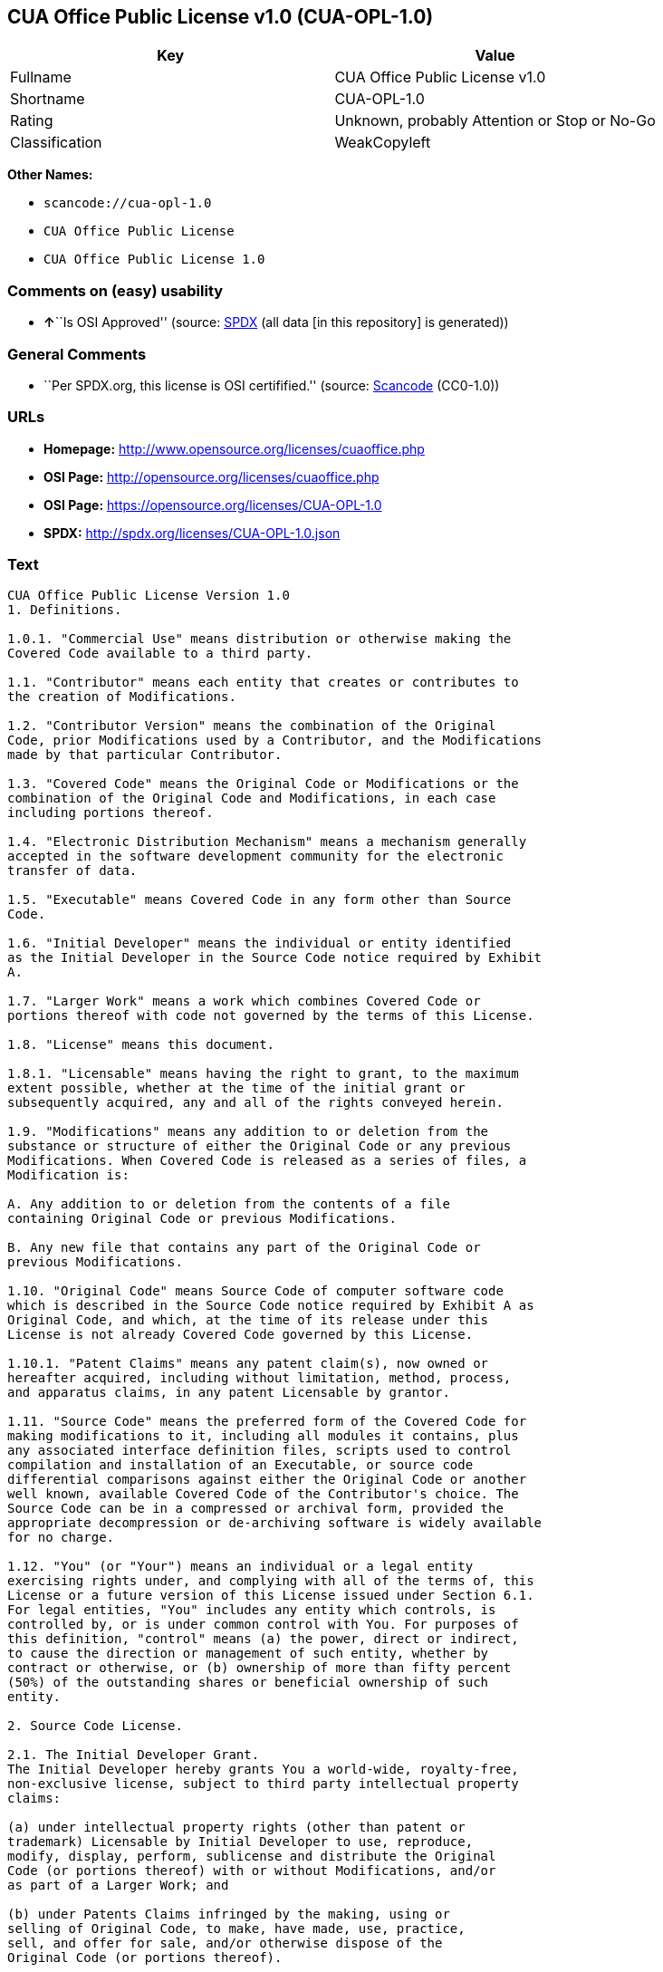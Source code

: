 == CUA Office Public License v1.0 (CUA-OPL-1.0)

[cols=",",options="header",]
|===
|Key |Value
|Fullname |CUA Office Public License v1.0
|Shortname |CUA-OPL-1.0
|Rating |Unknown, probably Attention or Stop or No-Go
|Classification |WeakCopyleft
|===

*Other Names:*

* `+scancode://cua-opl-1.0+`
* `+CUA Office Public License+`
* `+CUA Office Public License 1.0+`

=== Comments on (easy) usability

* **↑**``Is OSI Approved'' (source:
https://spdx.org/licenses/CUA-OPL-1.0.html[SPDX] (all data [in this
repository] is generated))

=== General Comments

* ``Per SPDX.org, this license is OSI certifified.'' (source:
https://github.com/nexB/scancode-toolkit/blob/develop/src/licensedcode/data/licenses/cua-opl-1.0.yml[Scancode]
(CC0-1.0))

=== URLs

* *Homepage:* http://www.opensource.org/licenses/cuaoffice.php
* *OSI Page:* http://opensource.org/licenses/cuaoffice.php
* *OSI Page:* https://opensource.org/licenses/CUA-OPL-1.0
* *SPDX:* http://spdx.org/licenses/CUA-OPL-1.0.json

=== Text

....
CUA Office Public License Version 1.0
1. Definitions.

1.0.1. "Commercial Use" means distribution or otherwise making the
Covered Code available to a third party.

1.1. "Contributor" means each entity that creates or contributes to
the creation of Modifications.

1.2. "Contributor Version" means the combination of the Original
Code, prior Modifications used by a Contributor, and the Modifications
made by that particular Contributor.

1.3. "Covered Code" means the Original Code or Modifications or the
combination of the Original Code and Modifications, in each case
including portions thereof.

1.4. "Electronic Distribution Mechanism" means a mechanism generally
accepted in the software development community for the electronic
transfer of data.

1.5. "Executable" means Covered Code in any form other than Source
Code.

1.6. "Initial Developer" means the individual or entity identified
as the Initial Developer in the Source Code notice required by Exhibit
A.

1.7. "Larger Work" means a work which combines Covered Code or
portions thereof with code not governed by the terms of this License.

1.8. "License" means this document.

1.8.1. "Licensable" means having the right to grant, to the maximum
extent possible, whether at the time of the initial grant or
subsequently acquired, any and all of the rights conveyed herein.

1.9. "Modifications" means any addition to or deletion from the
substance or structure of either the Original Code or any previous
Modifications. When Covered Code is released as a series of files, a
Modification is:

A. Any addition to or deletion from the contents of a file
containing Original Code or previous Modifications.

B. Any new file that contains any part of the Original Code or
previous Modifications.

1.10. "Original Code" means Source Code of computer software code
which is described in the Source Code notice required by Exhibit A as
Original Code, and which, at the time of its release under this
License is not already Covered Code governed by this License.

1.10.1. "Patent Claims" means any patent claim(s), now owned or
hereafter acquired, including without limitation, method, process,
and apparatus claims, in any patent Licensable by grantor.

1.11. "Source Code" means the preferred form of the Covered Code for
making modifications to it, including all modules it contains, plus
any associated interface definition files, scripts used to control
compilation and installation of an Executable, or source code
differential comparisons against either the Original Code or another
well known, available Covered Code of the Contributor's choice. The
Source Code can be in a compressed or archival form, provided the
appropriate decompression or de-archiving software is widely available
for no charge.

1.12. "You" (or "Your") means an individual or a legal entity
exercising rights under, and complying with all of the terms of, this
License or a future version of this License issued under Section 6.1.
For legal entities, "You" includes any entity which controls, is
controlled by, or is under common control with You. For purposes of
this definition, "control" means (a) the power, direct or indirect,
to cause the direction or management of such entity, whether by
contract or otherwise, or (b) ownership of more than fifty percent
(50%) of the outstanding shares or beneficial ownership of such
entity.

2. Source Code License.

2.1. The Initial Developer Grant.
The Initial Developer hereby grants You a world-wide, royalty-free,
non-exclusive license, subject to third party intellectual property
claims:

(a) under intellectual property rights (other than patent or
trademark) Licensable by Initial Developer to use, reproduce,
modify, display, perform, sublicense and distribute the Original
Code (or portions thereof) with or without Modifications, and/or
as part of a Larger Work; and

(b) under Patents Claims infringed by the making, using or
selling of Original Code, to make, have made, use, practice,
sell, and offer for sale, and/or otherwise dispose of the
Original Code (or portions thereof).

(c) the licenses granted in this Section 2.1(a) and (b) are
effective on the date Initial Developer first distributes
Original Code under the terms of this License.

(d) Notwithstanding Section 2.1(b) above, no patent license is
granted: 1) for code that You delete from the Original Code; 2)
separate from the Original Code; or 3) for infringements caused
by: i) the modification of the Original Code or ii) the
combination of the Original Code with other software or devices.

2.2. Contributor Grant.
Subject to third party intellectual property claims, each Contributor
hereby grants You a world-wide, royalty-free, non-exclusive license

(a) under intellectual property rights (other than patent or
trademark) Licensable by Contributor, to use, reproduce, modify,
display, perform, sublicense and distribute the Modifications
created by such Contributor (or portions thereof) either on an
unmodified basis, with other Modifications, as Covered Code
and/or as part of a Larger Work; and

(b) under Patent Claims infringed by the making, using, or
selling of Modifications made by that Contributor either alone
and/or in combination with its Contributor Version (or portions
of such combination), to make, use, sell, offer for sale, have
made, and/or otherwise dispose of: 1) Modifications made by that
Contributor (or portions thereof); and 2) the combination of
Modifications made by that Contributor with its Contributor
Version (or portions of such combination).

(c) the licenses granted in Sections 2.2(a) and 2.2(b) are
effective on the date Contributor first makes Commercial Use of
the Covered Code.

(d) Notwithstanding Section 2.2(b) above, no patent license is
granted: 1) for any code that Contributor has deleted from the
Contributor Version; 2) separate from the Contributor Version;
3) for infringements caused by: i) third party modifications of
Contributor Version or ii) the combination of Modifications made
by that Contributor with other software (except as part of the
Contributor Version) or other devices; or 4) under Patent Claims
infringed by Covered Code in the absence of Modifications made by
that Contributor.

3. Distribution Obligations.

3.1. Application of License.
The Modifications which You create or to which You contribute are
governed by the terms of this License, including without limitation
Section 2.2. The Source Code version of Covered Code may be
distributed only under the terms of this License or a future version
of this License released under Section 6.1, and You must include a
copy of this License with every copy of the Source Code You
distribute. You may not offer or impose any terms on any Source Code
version that alters or restricts the applicable version of this
License or the recipients' rights hereunder. However, You may include
an additional document offering the additional rights described in
Section 3.5.

3.2. Availability of Source Code.
Any Modification which You create or to which You contribute must be
made available in Source Code form under the terms of this License
either on the same media as an Executable version or via an accepted
Electronic Distribution Mechanism to anyone to whom you made an
Executable version available; and if made available via Electronic
Distribution Mechanism, must remain available for at least twelve (12)
months after the date it initially became available, or at least six
(6) months after a subsequent version of that particular Modification
has been made available to such recipients. You are responsible for
ensuring that the Source Code version remains available even if the
Electronic Distribution Mechanism is maintained by a third party.

3.3. Description of Modifications.
You must cause all Covered Code to which You contribute to contain a
file documenting the changes You made to create that Covered Code and
the date of any change. You must include a prominent statement that
the Modification is derived, directly or indirectly, from Original
Code provided by the Initial Developer and including the name of the
Initial Developer in (a) the Source Code, and (b) in any notice in an
Executable version or related documentation in which You describe the
origin or ownership of the Covered Code.

3.4. Intellectual Property Matters

(a) Third Party Claims.
If Contributor has knowledge that a license under a third party's
intellectual property rights is required to exercise the rights
granted by such Contributor under Sections 2.1 or 2.2,
Contributor must include a text file with the Source Code
distribution titled "LEGAL" which describes the claim and the
party making the claim in sufficient detail that a recipient will
know whom to contact. If Contributor obtains such knowledge after
the Modification is made available as described in Section 3.2,
Contributor shall promptly modify the LEGAL file in all copies
Contributor makes available thereafter and shall take other steps
(such as notifying appropriate mailing lists or newsgroups)
reasonably calculated to inform those who received the Covered
Code that new knowledge has been obtained.

(b) Contributor APIs.

If Contributor's Modifications include an application programming
interface and Contributor has knowledge of patent licenses which
are reasonably necessary to implement that API, Contributor must
also include this information in the LEGAL file.

(c) Representations.

Contributor represents that, except as disclosed pursuant to
Section 3.4(a) above, Contributor believes that Contributor's
Modifications are Contributor's original creation(s) and/or
Contributor has sufficient rights to grant the rights conveyed by
this License.

3.5. Required Notices.
You must duplicate the notice in Exhibit A in each file of the Source
Code. If it is not possible to put such notice in a particular Source
Code file due to its structure, then You must include such notice in a
location (such as a relevant directory) where a user would be likely
to look for such a notice. If You created one or more Modification(s)
You may add your name as a Contributor to the notice described in
Exhibit A. You must also duplicate this License in any documentation
for the Source Code where You describe recipients' rights or ownership
rights relating to Covered Code. You may choose to offer, and to
charge a fee for, warranty, support, indemnity or liability
obligations to one or more recipients of Covered Code. However, You
may do so only on Your own behalf, and not on behalf of the Initial
Developer or any Contributor. You must make it absolutely clear than
any such warranty, support, indemnity or liability obligation is
offered by You alone, and You hereby agree to indemnify the Initial
Developer and every Contributor for any liability incurred by the
Initial Developer or such Contributor as a result of warranty,
support, indemnity or liability terms You offer.

3.6. Distribution of Executable Versions.
You may distribute Covered Code in Executable form only if the
requirements of Section 3.1-3.5 have been met for that Covered Code,
and if You include a notice stating that the Source Code version of
the Covered Code is available under the terms of this License,
including a description of how and where You have fulfilled the
obligations of Section 3.2. The notice must be conspicuously included
in any notice in an Executable version, related documentation or
collateral in which You describe recipients' rights relating to the
Covered Code. You may distribute the Executable version of Covered
Code or ownership rights under a license of Your choice, which may
contain terms different from this License, provided that You are in
compliance with the terms of this License and that the license for the
Executable version does not attempt to limit or alter the recipient's
rights in the Source Code version from the rights set forth in this
License. If You distribute the Executable version under a different
license You must make it absolutely clear that any terms which differ
from this License are offered by You alone, not by the Initial
Developer or any Contributor. You hereby agree to indemnify the
Initial Developer and every Contributor for any liability incurred by
the Initial Developer or such Contributor as a result of any such
terms You offer.

3.7. Larger Works.
You may create a Larger Work by combining Covered Code with other code
not governed by the terms of this License and distribute the Larger
Work as a single product. In such a case, You must make sure the
requirements of this License are fulfilled for the Covered Code.

4. Inability to Comply Due to Statute or Regulation.

If it is impossible for You to comply with any of the terms of this
License with respect to some or all of the Covered Code due to
statute, judicial order, or regulation then You must: (a) comply with
the terms of this License to the maximum extent possible; and (b)
describe the limitations and the code they affect. Such description
must be included in the LEGAL file described in Section 3.4 and must
be included with all distributions of the Source Code. Except to the
extent prohibited by statute or regulation, such description must be
sufficiently detailed for a recipient of ordinary skill to be able to
understand it.

5. Application of this License.

This License applies to code to which the Initial Developer has
attached the notice in Exhibit A and to related Covered Code.

6. Versions of the License.

6.1. New Versions.
CUA Office Project may publish revised
and/or new versions of the License from time to time. Each version
will be given a distinguishing version number.

6.2. Effect of New Versions.
Once Covered Code has been published under a particular version of the
License, You may always continue to use it under the terms of that
version. You may also choose to use such Covered Code under the terms
of any subsequent version of the License published by CUA Office Project. No one
other than CUA Office Project has the right to modify the terms applicable to
Covered Code created under this License.

6.3. Derivative Works.
If You create or use a modified version of this License (which you may
only do in order to apply it to code which is not already Covered Code
governed by this License), You must (a) rename Your license so that
the phrases "CUA Office", "CUA", "CUAPL", or any confusingly similar phrase do not appear in your
license (except to note that your license differs from this License)
and (b) otherwise make it clear that Your version of the license
contains terms which differ from the CUA Office Public License. (Filling in the name of the Initial
Developer, Original Code or Contributor in the notice described in
Exhibit A shall not of themselves be deemed to be modifications of
this License.)

7. DISCLAIMER OF WARRANTY.

COVERED CODE IS PROVIDED UNDER THIS LICENSE ON AN "AS IS" BASIS,
WITHOUT WARRANTY OF ANY KIND, EITHER EXPRESSED OR IMPLIED, INCLUDING,
WITHOUT LIMITATION, WARRANTIES THAT THE COVERED CODE IS FREE OF
DEFECTS, MERCHANTABLE, FIT FOR A PARTICULAR PURPOSE OR NON-INFRINGING.
THE ENTIRE RISK AS TO THE QUALITY AND PERFORMANCE OF THE COVERED CODE
IS WITH YOU. SHOULD ANY COVERED CODE PROVE DEFECTIVE IN ANY RESPECT,
YOU (NOT THE INITIAL DEVELOPER OR ANY OTHER CONTRIBUTOR) ASSUME THE
COST OF ANY NECESSARY SERVICING, REPAIR OR CORRECTION. THIS DISCLAIMER
OF WARRANTY CONSTITUTES AN ESSENTIAL PART OF THIS LICENSE. NO USE OF
ANY COVERED CODE IS AUTHORIZED HEREUNDER EXCEPT UNDER THIS DISCLAIMER.

8. TERMINATION.

8.1. This License and the rights granted hereunder will terminate
automatically if You fail to comply with terms herein and fail to cure
such breach within 30 days of becoming aware of the breach. All
sublicenses to the Covered Code which are properly granted shall
survive any termination of this License. Provisions which, by their
nature, must remain in effect beyond the termination of this License
shall survive.

8.2. If You initiate litigation by asserting a patent infringement
claim (excluding declatory judgment actions) against Initial Developer
or a Contributor (the Initial Developer or Contributor against whom
You file such action is referred to as "Participant") alleging that:

(a) such Participant's Contributor Version directly or indirectly
infringes any patent, then any and all rights granted by such
Participant to You under Sections 2.1 and/or 2.2 of this License
shall, upon 60 days notice from Participant terminate prospectively,
unless if within 60 days after receipt of notice You either: (i)
agree in writing to pay Participant a mutually agreeable reasonable
royalty for Your past and future use of Modifications made by such
Participant, or (ii) withdraw Your litigation claim with respect to
the Contributor Version against such Participant. If within 60 days
of notice, a reasonable royalty and payment arrangement are not
mutually agreed upon in writing by the parties or the litigation claim
is not withdrawn, the rights granted by Participant to You under
Sections 2.1 and/or 2.2 automatically terminate at the expiration of
the 60 day notice period specified above.

(b) any software, hardware, or device, other than such Participant's
Contributor Version, directly or indirectly infringes any patent, then
any rights granted to You by such Participant under Sections 2.1(b)
and 2.2(b) are revoked effective as of the date You first made, used,
sold, distributed, or had made, Modifications made by that
Participant.

8.3. If You assert a patent infringement claim against Participant
alleging that such Participant's Contributor Version directly or
indirectly infringes any patent where such claim is resolved (such as
by license or settlement) prior to the initiation of patent
infringement litigation, then the reasonable value of the licenses
granted by such Participant under Sections 2.1 or 2.2 shall be taken
into account in determining the amount or value of any payment or
license.

8.4. In the event of termination under Sections 8.1 or 8.2 above,
all end user license agreements (excluding distributors and resellers)
which have been validly granted by You or any distributor hereunder
prior to termination shall survive termination.

9. LIMITATION OF LIABILITY.

UNDER NO CIRCUMSTANCES AND UNDER NO LEGAL THEORY, WHETHER TORT
(INCLUDING NEGLIGENCE), CONTRACT, OR OTHERWISE, SHALL YOU, THE INITIAL
DEVELOPER, ANY OTHER CONTRIBUTOR, OR ANY DISTRIBUTOR OF COVERED CODE,
OR ANY SUPPLIER OF ANY OF SUCH PARTIES, BE LIABLE TO ANY PERSON FOR
ANY INDIRECT, SPECIAL, INCIDENTAL, OR CONSEQUENTIAL DAMAGES OF ANY
CHARACTER INCLUDING, WITHOUT LIMITATION, DAMAGES FOR LOSS OF GOODWILL,
WORK STOPPAGE, COMPUTER FAILURE OR MALFUNCTION, OR ANY AND ALL OTHER
COMMERCIAL DAMAGES OR LOSSES, EVEN IF SUCH PARTY SHALL HAVE BEEN
INFORMED OF THE POSSIBILITY OF SUCH DAMAGES. THIS LIMITATION OF
LIABILITY SHALL NOT APPLY TO LIABILITY FOR DEATH OR PERSONAL INJURY
RESULTING FROM SUCH PARTY'S NEGLIGENCE TO THE EXTENT APPLICABLE LAW
PROHIBITS SUCH LIMITATION. SOME JURISDICTIONS DO NOT ALLOW THE
EXCLUSION OR LIMITATION OF INCIDENTAL OR CONSEQUENTIAL DAMAGES, SO
THIS EXCLUSION AND LIMITATION MAY NOT APPLY TO YOU.

10. U.S. GOVERNMENT END USERS.

The Covered Code is a "commercial item," as that term is defined in
48 C.F.R. 2.101 (Oct. 1995), consisting of "commercial computer
software" and "commercial computer software documentation," as such
terms are used in 48 C.F.R. 12.212 (Sept. 1995). Consistent with 48
C.F.R. 12.212 and 48 C.F.R. 227.7202-1 through 227.7202-4 (June 1995),
all U.S. Government End Users acquire Covered Code with only those
rights set forth herein.

11. MISCELLANEOUS.

This License represents the complete agreement concerning subject
matter hereof. If any provision of this License is held to be
unenforceable, such provision shall be reformed only to the extent
necessary to make it enforceable. This License shall be governed by
California law provisions (except to the extent applicable law, if
any, provides otherwise), excluding its conflict-of-law provisions.
With respect to disputes in which at least one party is a citizen of,
or an entity chartered or registered to do business in the United
States of America, any litigation relating to this License shall be
subject to the jurisdiction of the Federal Courts of the Northern
District of California, with venue lying in Santa Clara County,
California, with the losing party responsible for costs, including
without limitation, court costs and reasonable attorneys' fees and
expenses. The application of the United Nations Convention on
Contracts for the International Sale of Goods is expressly excluded.
Any law or regulation which provides that the language of a contract
shall be construed against the drafter shall not apply to this
License.

12. RESPONSIBILITY FOR CLAIMS.

As between Initial Developer and the Contributors, each party is
responsible for claims and damages arising, directly or indirectly,
out of its utilization of rights under this License and You agree to
work with Initial Developer and Contributors to distribute such
responsibility on an equitable basis. Nothing herein is intended or
shall be deemed to constitute any admission of liability.

13. MULTIPLE-LICENSED CODE.

Initial Developer may designate portions of the Covered Code as
"Multiple-Licensed". "Multiple-Licensed" means that the Initial
Developer permits you to utilize portions of the Covered Code under
Your choice of the NPL or the alternative licenses, if any, specified
by the Initial Developer in the file described in Exhibit A.

EXHIBIT A - CUA Office Public License.

``The contents of this file are subject to the CUA Office Public License
Version 1.0 (the "License"); you may not use this file except in
compliance with the License. You may obtain a copy of the License at
http://cuaoffice.sourceforge.net/

Software distributed under the License is distributed on an "AS IS"
basis, WITHOUT WARRANTY OF ANY KIND, either express or implied. See the
License for the specific language governing rights and limitations
under the License.

The Original Code is  .

The Initial Developer of the Original Code is  .
Portions created by   are Copyright (C)  
 . All Rights Reserved.

Contributor(s):  .

Alternatively, the contents of this file may be used under the terms
of the   license (the "[   ] License"), in which case the
provisions of [ ] License are applicable instead of those
above. If you wish to allow use of your version of this file only
under the terms of the [ ] License and not to allow others to use
your version of this file under the CUAPL, indicate your decision by
deleting the provisions above and replace them with the notice and
other provisions required by the [   ] License. If you do not delete
the provisions above, a recipient may use your version of this file
under either the CUAPL or the [   ] License."

[NOTE: The text of this Exhibit A may differ slightly from the text of
the notices in the Source Code files of the Original Code. You should
use the text of this Exhibit A rather than the text found in the
Original Code Source Code for Your Modifications.]
....

'''''

=== Raw Data

==== Facts

* LicenseName
* https://spdx.org/licenses/CUA-OPL-1.0.html[SPDX] (all data [in this
repository] is generated)
* https://github.com/OpenChain-Project/curriculum/raw/ddf1e879341adbd9b297cd67c5d5c16b2076540b/policy-template/Open%20Source%20Policy%20Template%20for%20OpenChain%20Specification%201.2.ods[OpenChainPolicyTemplate]
(CC0-1.0)
* https://github.com/nexB/scancode-toolkit/blob/develop/src/licensedcode/data/licenses/cua-opl-1.0.yml[Scancode]
(CC0-1.0)
* https://opensource.org/licenses/[OpenSourceInitiative]
(https://creativecommons.org/licenses/by/4.0/legalcode[CC-BY-4.0])
* https://github.com/HansHammel/license-compatibility-checker/blob/master/lib/licenses.json[HansHammel
license-compatibility-checker]
(https://github.com/HansHammel/license-compatibility-checker/blob/master/LICENSE[MIT])
* https://github.com/okfn/licenses/blob/master/licenses.csv[Open
Knowledge International]
(https://opendatacommons.org/licenses/pddl/1-0/[PDDL-1.0])

==== Raw JSON

....
{
    "__impliedNames": [
        "CUA-OPL-1.0",
        "CUA Office Public License v1.0",
        "scancode://cua-opl-1.0",
        "CUA Office Public License",
        "CUA Office Public License 1.0"
    ],
    "__impliedId": "CUA-OPL-1.0",
    "__impliedComments": [
        [
            "Scancode",
            [
                "Per SPDX.org, this license is OSI certifified."
            ]
        ]
    ],
    "facts": {
        "Open Knowledge International": {
            "is_generic": null,
            "legacy_ids": [],
            "status": "active",
            "domain_software": true,
            "url": "https://opensource.org/licenses/CUA-OPL-1.0",
            "maintainer": "",
            "od_conformance": "not reviewed",
            "_sourceURL": "https://github.com/okfn/licenses/blob/master/licenses.csv",
            "domain_data": false,
            "osd_conformance": "approved",
            "id": "CUA-OPL-1.0",
            "title": "CUA Office Public License 1.0",
            "_implications": {
                "__impliedNames": [
                    "CUA-OPL-1.0",
                    "CUA Office Public License 1.0"
                ],
                "__impliedId": "CUA-OPL-1.0",
                "__impliedURLs": [
                    [
                        null,
                        "https://opensource.org/licenses/CUA-OPL-1.0"
                    ]
                ]
            },
            "domain_content": false
        },
        "LicenseName": {
            "implications": {
                "__impliedNames": [
                    "CUA-OPL-1.0"
                ],
                "__impliedId": "CUA-OPL-1.0"
            },
            "shortname": "CUA-OPL-1.0",
            "otherNames": []
        },
        "SPDX": {
            "isSPDXLicenseDeprecated": false,
            "spdxFullName": "CUA Office Public License v1.0",
            "spdxDetailsURL": "http://spdx.org/licenses/CUA-OPL-1.0.json",
            "_sourceURL": "https://spdx.org/licenses/CUA-OPL-1.0.html",
            "spdxLicIsOSIApproved": true,
            "spdxSeeAlso": [
                "https://opensource.org/licenses/CUA-OPL-1.0"
            ],
            "_implications": {
                "__impliedNames": [
                    "CUA-OPL-1.0",
                    "CUA Office Public License v1.0"
                ],
                "__impliedId": "CUA-OPL-1.0",
                "__impliedJudgement": [
                    [
                        "SPDX",
                        {
                            "tag": "PositiveJudgement",
                            "contents": "Is OSI Approved"
                        }
                    ]
                ],
                "__isOsiApproved": true,
                "__impliedURLs": [
                    [
                        "SPDX",
                        "http://spdx.org/licenses/CUA-OPL-1.0.json"
                    ],
                    [
                        null,
                        "https://opensource.org/licenses/CUA-OPL-1.0"
                    ]
                ]
            },
            "spdxLicenseId": "CUA-OPL-1.0"
        },
        "Scancode": {
            "otherUrls": [
                "http://opensource.org/licenses/CUA-OPL-1.0",
                "https://opensource.org/licenses/CUA-OPL-1.0"
            ],
            "homepageUrl": "http://www.opensource.org/licenses/cuaoffice.php",
            "shortName": "CUA-OPL-1.0",
            "textUrls": null,
            "text": "CUA Office Public License Version 1.0\n1. Definitions.\n\n1.0.1. \"Commercial Use\" means distribution or otherwise making the\nCovered Code available to a third party.\n\n1.1. \"Contributor\" means each entity that creates or contributes to\nthe creation of Modifications.\n\n1.2. \"Contributor Version\" means the combination of the Original\nCode, prior Modifications used by a Contributor, and the Modifications\nmade by that particular Contributor.\n\n1.3. \"Covered Code\" means the Original Code or Modifications or the\ncombination of the Original Code and Modifications, in each case\nincluding portions thereof.\n\n1.4. \"Electronic Distribution Mechanism\" means a mechanism generally\naccepted in the software development community for the electronic\ntransfer of data.\n\n1.5. \"Executable\" means Covered Code in any form other than Source\nCode.\n\n1.6. \"Initial Developer\" means the individual or entity identified\nas the Initial Developer in the Source Code notice required by Exhibit\nA.\n\n1.7. \"Larger Work\" means a work which combines Covered Code or\nportions thereof with code not governed by the terms of this License.\n\n1.8. \"License\" means this document.\n\n1.8.1. \"Licensable\" means having the right to grant, to the maximum\nextent possible, whether at the time of the initial grant or\nsubsequently acquired, any and all of the rights conveyed herein.\n\n1.9. \"Modifications\" means any addition to or deletion from the\nsubstance or structure of either the Original Code or any previous\nModifications. When Covered Code is released as a series of files, a\nModification is:\n\nA. Any addition to or deletion from the contents of a file\ncontaining Original Code or previous Modifications.\n\nB. Any new file that contains any part of the Original Code or\nprevious Modifications.\n\n1.10. \"Original Code\" means Source Code of computer software code\nwhich is described in the Source Code notice required by Exhibit A as\nOriginal Code, and which, at the time of its release under this\nLicense is not already Covered Code governed by this License.\n\n1.10.1. \"Patent Claims\" means any patent claim(s), now owned or\nhereafter acquired, including without limitation, method, process,\nand apparatus claims, in any patent Licensable by grantor.\n\n1.11. \"Source Code\" means the preferred form of the Covered Code for\nmaking modifications to it, including all modules it contains, plus\nany associated interface definition files, scripts used to control\ncompilation and installation of an Executable, or source code\ndifferential comparisons against either the Original Code or another\nwell known, available Covered Code of the Contributor's choice. The\nSource Code can be in a compressed or archival form, provided the\nappropriate decompression or de-archiving software is widely available\nfor no charge.\n\n1.12. \"You\" (or \"Your\") means an individual or a legal entity\nexercising rights under, and complying with all of the terms of, this\nLicense or a future version of this License issued under Section 6.1.\nFor legal entities, \"You\" includes any entity which controls, is\ncontrolled by, or is under common control with You. For purposes of\nthis definition, \"control\" means (a) the power, direct or indirect,\nto cause the direction or management of such entity, whether by\ncontract or otherwise, or (b) ownership of more than fifty percent\n(50%) of the outstanding shares or beneficial ownership of such\nentity.\n\n2. Source Code License.\n\n2.1. The Initial Developer Grant.\nThe Initial Developer hereby grants You a world-wide, royalty-free,\nnon-exclusive license, subject to third party intellectual property\nclaims:\n\n(a) under intellectual property rights (other than patent or\ntrademark) Licensable by Initial Developer to use, reproduce,\nmodify, display, perform, sublicense and distribute the Original\nCode (or portions thereof) with or without Modifications, and/or\nas part of a Larger Work; and\n\n(b) under Patents Claims infringed by the making, using or\nselling of Original Code, to make, have made, use, practice,\nsell, and offer for sale, and/or otherwise dispose of the\nOriginal Code (or portions thereof).\n\n(c) the licenses granted in this Section 2.1(a) and (b) are\neffective on the date Initial Developer first distributes\nOriginal Code under the terms of this License.\n\n(d) Notwithstanding Section 2.1(b) above, no patent license is\ngranted: 1) for code that You delete from the Original Code; 2)\nseparate from the Original Code; or 3) for infringements caused\nby: i) the modification of the Original Code or ii) the\ncombination of the Original Code with other software or devices.\n\n2.2. Contributor Grant.\nSubject to third party intellectual property claims, each Contributor\nhereby grants You a world-wide, royalty-free, non-exclusive license\n\n(a) under intellectual property rights (other than patent or\ntrademark) Licensable by Contributor, to use, reproduce, modify,\ndisplay, perform, sublicense and distribute the Modifications\ncreated by such Contributor (or portions thereof) either on an\nunmodified basis, with other Modifications, as Covered Code\nand/or as part of a Larger Work; and\n\n(b) under Patent Claims infringed by the making, using, or\nselling of Modifications made by that Contributor either alone\nand/or in combination with its Contributor Version (or portions\nof such combination), to make, use, sell, offer for sale, have\nmade, and/or otherwise dispose of: 1) Modifications made by that\nContributor (or portions thereof); and 2) the combination of\nModifications made by that Contributor with its Contributor\nVersion (or portions of such combination).\n\n(c) the licenses granted in Sections 2.2(a) and 2.2(b) are\neffective on the date Contributor first makes Commercial Use of\nthe Covered Code.\n\n(d) Notwithstanding Section 2.2(b) above, no patent license is\ngranted: 1) for any code that Contributor has deleted from the\nContributor Version; 2) separate from the Contributor Version;\n3) for infringements caused by: i) third party modifications of\nContributor Version or ii) the combination of Modifications made\nby that Contributor with other software (except as part of the\nContributor Version) or other devices; or 4) under Patent Claims\ninfringed by Covered Code in the absence of Modifications made by\nthat Contributor.\n\n3. Distribution Obligations.\n\n3.1. Application of License.\nThe Modifications which You create or to which You contribute are\ngoverned by the terms of this License, including without limitation\nSection 2.2. The Source Code version of Covered Code may be\ndistributed only under the terms of this License or a future version\nof this License released under Section 6.1, and You must include a\ncopy of this License with every copy of the Source Code You\ndistribute. You may not offer or impose any terms on any Source Code\nversion that alters or restricts the applicable version of this\nLicense or the recipients' rights hereunder. However, You may include\nan additional document offering the additional rights described in\nSection 3.5.\n\n3.2. Availability of Source Code.\nAny Modification which You create or to which You contribute must be\nmade available in Source Code form under the terms of this License\neither on the same media as an Executable version or via an accepted\nElectronic Distribution Mechanism to anyone to whom you made an\nExecutable version available; and if made available via Electronic\nDistribution Mechanism, must remain available for at least twelve (12)\nmonths after the date it initially became available, or at least six\n(6) months after a subsequent version of that particular Modification\nhas been made available to such recipients. You are responsible for\nensuring that the Source Code version remains available even if the\nElectronic Distribution Mechanism is maintained by a third party.\n\n3.3. Description of Modifications.\nYou must cause all Covered Code to which You contribute to contain a\nfile documenting the changes You made to create that Covered Code and\nthe date of any change. You must include a prominent statement that\nthe Modification is derived, directly or indirectly, from Original\nCode provided by the Initial Developer and including the name of the\nInitial Developer in (a) the Source Code, and (b) in any notice in an\nExecutable version or related documentation in which You describe the\norigin or ownership of the Covered Code.\n\n3.4. Intellectual Property Matters\n\n(a) Third Party Claims.\nIf Contributor has knowledge that a license under a third party's\nintellectual property rights is required to exercise the rights\ngranted by such Contributor under Sections 2.1 or 2.2,\nContributor must include a text file with the Source Code\ndistribution titled \"LEGAL\" which describes the claim and the\nparty making the claim in sufficient detail that a recipient will\nknow whom to contact. If Contributor obtains such knowledge after\nthe Modification is made available as described in Section 3.2,\nContributor shall promptly modify the LEGAL file in all copies\nContributor makes available thereafter and shall take other steps\n(such as notifying appropriate mailing lists or newsgroups)\nreasonably calculated to inform those who received the Covered\nCode that new knowledge has been obtained.\n\n(b) Contributor APIs.\n\nIf Contributor's Modifications include an application programming\ninterface and Contributor has knowledge of patent licenses which\nare reasonably necessary to implement that API, Contributor must\nalso include this information in the LEGAL file.\n\n(c) Representations.\n\nContributor represents that, except as disclosed pursuant to\nSection 3.4(a) above, Contributor believes that Contributor's\nModifications are Contributor's original creation(s) and/or\nContributor has sufficient rights to grant the rights conveyed by\nthis License.\n\n3.5. Required Notices.\nYou must duplicate the notice in Exhibit A in each file of the Source\nCode. If it is not possible to put such notice in a particular Source\nCode file due to its structure, then You must include such notice in a\nlocation (such as a relevant directory) where a user would be likely\nto look for such a notice. If You created one or more Modification(s)\nYou may add your name as a Contributor to the notice described in\nExhibit A. You must also duplicate this License in any documentation\nfor the Source Code where You describe recipients' rights or ownership\nrights relating to Covered Code. You may choose to offer, and to\ncharge a fee for, warranty, support, indemnity or liability\nobligations to one or more recipients of Covered Code. However, You\nmay do so only on Your own behalf, and not on behalf of the Initial\nDeveloper or any Contributor. You must make it absolutely clear than\nany such warranty, support, indemnity or liability obligation is\noffered by You alone, and You hereby agree to indemnify the Initial\nDeveloper and every Contributor for any liability incurred by the\nInitial Developer or such Contributor as a result of warranty,\nsupport, indemnity or liability terms You offer.\n\n3.6. Distribution of Executable Versions.\nYou may distribute Covered Code in Executable form only if the\nrequirements of Section 3.1-3.5 have been met for that Covered Code,\nand if You include a notice stating that the Source Code version of\nthe Covered Code is available under the terms of this License,\nincluding a description of how and where You have fulfilled the\nobligations of Section 3.2. The notice must be conspicuously included\nin any notice in an Executable version, related documentation or\ncollateral in which You describe recipients' rights relating to the\nCovered Code. You may distribute the Executable version of Covered\nCode or ownership rights under a license of Your choice, which may\ncontain terms different from this License, provided that You are in\ncompliance with the terms of this License and that the license for the\nExecutable version does not attempt to limit or alter the recipient's\nrights in the Source Code version from the rights set forth in this\nLicense. If You distribute the Executable version under a different\nlicense You must make it absolutely clear that any terms which differ\nfrom this License are offered by You alone, not by the Initial\nDeveloper or any Contributor. You hereby agree to indemnify the\nInitial Developer and every Contributor for any liability incurred by\nthe Initial Developer or such Contributor as a result of any such\nterms You offer.\n\n3.7. Larger Works.\nYou may create a Larger Work by combining Covered Code with other code\nnot governed by the terms of this License and distribute the Larger\nWork as a single product. In such a case, You must make sure the\nrequirements of this License are fulfilled for the Covered Code.\n\n4. Inability to Comply Due to Statute or Regulation.\n\nIf it is impossible for You to comply with any of the terms of this\nLicense with respect to some or all of the Covered Code due to\nstatute, judicial order, or regulation then You must: (a) comply with\nthe terms of this License to the maximum extent possible; and (b)\ndescribe the limitations and the code they affect. Such description\nmust be included in the LEGAL file described in Section 3.4 and must\nbe included with all distributions of the Source Code. Except to the\nextent prohibited by statute or regulation, such description must be\nsufficiently detailed for a recipient of ordinary skill to be able to\nunderstand it.\n\n5. Application of this License.\n\nThis License applies to code to which the Initial Developer has\nattached the notice in Exhibit A and to related Covered Code.\n\n6. Versions of the License.\n\n6.1. New Versions.\nCUA Office Project may publish revised\nand/or new versions of the License from time to time. Each version\nwill be given a distinguishing version number.\n\n6.2. Effect of New Versions.\nOnce Covered Code has been published under a particular version of the\nLicense, You may always continue to use it under the terms of that\nversion. You may also choose to use such Covered Code under the terms\nof any subsequent version of the License published by CUA Office Project. No one\nother than CUA Office Project has the right to modify the terms applicable to\nCovered Code created under this License.\n\n6.3. Derivative Works.\nIf You create or use a modified version of this License (which you may\nonly do in order to apply it to code which is not already Covered Code\ngoverned by this License), You must (a) rename Your license so that\nthe phrases \"CUA Office\", \"CUA\", \"CUAPL\", or any confusingly similar phrase do not appear in your\nlicense (except to note that your license differs from this License)\nand (b) otherwise make it clear that Your version of the license\ncontains terms which differ from the CUA Office Public License. (Filling in the name of the Initial\nDeveloper, Original Code or Contributor in the notice described in\nExhibit A shall not of themselves be deemed to be modifications of\nthis License.)\n\n7. DISCLAIMER OF WARRANTY.\n\nCOVERED CODE IS PROVIDED UNDER THIS LICENSE ON AN \"AS IS\" BASIS,\nWITHOUT WARRANTY OF ANY KIND, EITHER EXPRESSED OR IMPLIED, INCLUDING,\nWITHOUT LIMITATION, WARRANTIES THAT THE COVERED CODE IS FREE OF\nDEFECTS, MERCHANTABLE, FIT FOR A PARTICULAR PURPOSE OR NON-INFRINGING.\nTHE ENTIRE RISK AS TO THE QUALITY AND PERFORMANCE OF THE COVERED CODE\nIS WITH YOU. SHOULD ANY COVERED CODE PROVE DEFECTIVE IN ANY RESPECT,\nYOU (NOT THE INITIAL DEVELOPER OR ANY OTHER CONTRIBUTOR) ASSUME THE\nCOST OF ANY NECESSARY SERVICING, REPAIR OR CORRECTION. THIS DISCLAIMER\nOF WARRANTY CONSTITUTES AN ESSENTIAL PART OF THIS LICENSE. NO USE OF\nANY COVERED CODE IS AUTHORIZED HEREUNDER EXCEPT UNDER THIS DISCLAIMER.\n\n8. TERMINATION.\n\n8.1. This License and the rights granted hereunder will terminate\nautomatically if You fail to comply with terms herein and fail to cure\nsuch breach within 30 days of becoming aware of the breach. All\nsublicenses to the Covered Code which are properly granted shall\nsurvive any termination of this License. Provisions which, by their\nnature, must remain in effect beyond the termination of this License\nshall survive.\n\n8.2. If You initiate litigation by asserting a patent infringement\nclaim (excluding declatory judgment actions) against Initial Developer\nor a Contributor (the Initial Developer or Contributor against whom\nYou file such action is referred to as \"Participant\") alleging that:\n\n(a) such Participant's Contributor Version directly or indirectly\ninfringes any patent, then any and all rights granted by such\nParticipant to You under Sections 2.1 and/or 2.2 of this License\nshall, upon 60 days notice from Participant terminate prospectively,\nunless if within 60 days after receipt of notice You either: (i)\nagree in writing to pay Participant a mutually agreeable reasonable\nroyalty for Your past and future use of Modifications made by such\nParticipant, or (ii) withdraw Your litigation claim with respect to\nthe Contributor Version against such Participant. If within 60 days\nof notice, a reasonable royalty and payment arrangement are not\nmutually agreed upon in writing by the parties or the litigation claim\nis not withdrawn, the rights granted by Participant to You under\nSections 2.1 and/or 2.2 automatically terminate at the expiration of\nthe 60 day notice period specified above.\n\n(b) any software, hardware, or device, other than such Participant's\nContributor Version, directly or indirectly infringes any patent, then\nany rights granted to You by such Participant under Sections 2.1(b)\nand 2.2(b) are revoked effective as of the date You first made, used,\nsold, distributed, or had made, Modifications made by that\nParticipant.\n\n8.3. If You assert a patent infringement claim against Participant\nalleging that such Participant's Contributor Version directly or\nindirectly infringes any patent where such claim is resolved (such as\nby license or settlement) prior to the initiation of patent\ninfringement litigation, then the reasonable value of the licenses\ngranted by such Participant under Sections 2.1 or 2.2 shall be taken\ninto account in determining the amount or value of any payment or\nlicense.\n\n8.4. In the event of termination under Sections 8.1 or 8.2 above,\nall end user license agreements (excluding distributors and resellers)\nwhich have been validly granted by You or any distributor hereunder\nprior to termination shall survive termination.\n\n9. LIMITATION OF LIABILITY.\n\nUNDER NO CIRCUMSTANCES AND UNDER NO LEGAL THEORY, WHETHER TORT\n(INCLUDING NEGLIGENCE), CONTRACT, OR OTHERWISE, SHALL YOU, THE INITIAL\nDEVELOPER, ANY OTHER CONTRIBUTOR, OR ANY DISTRIBUTOR OF COVERED CODE,\nOR ANY SUPPLIER OF ANY OF SUCH PARTIES, BE LIABLE TO ANY PERSON FOR\nANY INDIRECT, SPECIAL, INCIDENTAL, OR CONSEQUENTIAL DAMAGES OF ANY\nCHARACTER INCLUDING, WITHOUT LIMITATION, DAMAGES FOR LOSS OF GOODWILL,\nWORK STOPPAGE, COMPUTER FAILURE OR MALFUNCTION, OR ANY AND ALL OTHER\nCOMMERCIAL DAMAGES OR LOSSES, EVEN IF SUCH PARTY SHALL HAVE BEEN\nINFORMED OF THE POSSIBILITY OF SUCH DAMAGES. THIS LIMITATION OF\nLIABILITY SHALL NOT APPLY TO LIABILITY FOR DEATH OR PERSONAL INJURY\nRESULTING FROM SUCH PARTY'S NEGLIGENCE TO THE EXTENT APPLICABLE LAW\nPROHIBITS SUCH LIMITATION. SOME JURISDICTIONS DO NOT ALLOW THE\nEXCLUSION OR LIMITATION OF INCIDENTAL OR CONSEQUENTIAL DAMAGES, SO\nTHIS EXCLUSION AND LIMITATION MAY NOT APPLY TO YOU.\n\n10. U.S. GOVERNMENT END USERS.\n\nThe Covered Code is a \"commercial item,\" as that term is defined in\n48 C.F.R. 2.101 (Oct. 1995), consisting of \"commercial computer\nsoftware\" and \"commercial computer software documentation,\" as such\nterms are used in 48 C.F.R. 12.212 (Sept. 1995). Consistent with 48\nC.F.R. 12.212 and 48 C.F.R. 227.7202-1 through 227.7202-4 (June 1995),\nall U.S. Government End Users acquire Covered Code with only those\nrights set forth herein.\n\n11. MISCELLANEOUS.\n\nThis License represents the complete agreement concerning subject\nmatter hereof. If any provision of this License is held to be\nunenforceable, such provision shall be reformed only to the extent\nnecessary to make it enforceable. This License shall be governed by\nCalifornia law provisions (except to the extent applicable law, if\nany, provides otherwise), excluding its conflict-of-law provisions.\nWith respect to disputes in which at least one party is a citizen of,\nor an entity chartered or registered to do business in the United\nStates of America, any litigation relating to this License shall be\nsubject to the jurisdiction of the Federal Courts of the Northern\nDistrict of California, with venue lying in Santa Clara County,\nCalifornia, with the losing party responsible for costs, including\nwithout limitation, court costs and reasonable attorneys' fees and\nexpenses. The application of the United Nations Convention on\nContracts for the International Sale of Goods is expressly excluded.\nAny law or regulation which provides that the language of a contract\nshall be construed against the drafter shall not apply to this\nLicense.\n\n12. RESPONSIBILITY FOR CLAIMS.\n\nAs between Initial Developer and the Contributors, each party is\nresponsible for claims and damages arising, directly or indirectly,\nout of its utilization of rights under this License and You agree to\nwork with Initial Developer and Contributors to distribute such\nresponsibility on an equitable basis. Nothing herein is intended or\nshall be deemed to constitute any admission of liability.\n\n13. MULTIPLE-LICENSED CODE.\n\nInitial Developer may designate portions of the Covered Code as\n\"Multiple-Licensed\". \"Multiple-Licensed\" means that the Initial\nDeveloper permits you to utilize portions of the Covered Code under\nYour choice of the NPL or the alternative licenses, if any, specified\nby the Initial Developer in the file described in Exhibit A.\n\nEXHIBIT A - CUA Office Public License.\n\n``The contents of this file are subject to the CUA Office Public License\nVersion 1.0 (the \"License\"); you may not use this file except in\ncompliance with the License. You may obtain a copy of the License at\nhttp://cuaoffice.sourceforge.net/\n\nSoftware distributed under the License is distributed on an \"AS IS\"\nbasis, WITHOUT WARRANTY OF ANY KIND, either express or implied. See the\nLicense for the specific language governing rights and limitations\nunder the License.\n\nThe Original Code is  .\n\nThe Initial Developer of the Original Code is  .\nPortions created by   are Copyright (C)  \n . All Rights Reserved.\n\nContributor(s):  .\n\nAlternatively, the contents of this file may be used under the terms\nof the   license (the \"[   ] License\"), in which case the\nprovisions of [ ] License are applicable instead of those\nabove. If you wish to allow use of your version of this file only\nunder the terms of the [ ] License and not to allow others to use\nyour version of this file under the CUAPL, indicate your decision by\ndeleting the provisions above and replace them with the notice and\nother provisions required by the [   ] License. If you do not delete\nthe provisions above, a recipient may use your version of this file\nunder either the CUAPL or the [   ] License.\"\n\n[NOTE: The text of this Exhibit A may differ slightly from the text of\nthe notices in the Source Code files of the Original Code. You should\nuse the text of this Exhibit A rather than the text found in the\nOriginal Code Source Code for Your Modifications.]",
            "category": "Copyleft Limited",
            "osiUrl": "http://opensource.org/licenses/cuaoffice.php",
            "owner": "OSI - Open Source Initiative",
            "_sourceURL": "https://github.com/nexB/scancode-toolkit/blob/develop/src/licensedcode/data/licenses/cua-opl-1.0.yml",
            "key": "cua-opl-1.0",
            "name": "CUA Office Public License 1.0",
            "spdxId": "CUA-OPL-1.0",
            "notes": "Per SPDX.org, this license is OSI certifified.",
            "_implications": {
                "__impliedNames": [
                    "scancode://cua-opl-1.0",
                    "CUA-OPL-1.0",
                    "CUA-OPL-1.0"
                ],
                "__impliedId": "CUA-OPL-1.0",
                "__impliedComments": [
                    [
                        "Scancode",
                        [
                            "Per SPDX.org, this license is OSI certifified."
                        ]
                    ]
                ],
                "__impliedCopyleft": [
                    [
                        "Scancode",
                        "WeakCopyleft"
                    ]
                ],
                "__calculatedCopyleft": "WeakCopyleft",
                "__impliedText": "CUA Office Public License Version 1.0\n1. Definitions.\n\n1.0.1. \"Commercial Use\" means distribution or otherwise making the\nCovered Code available to a third party.\n\n1.1. \"Contributor\" means each entity that creates or contributes to\nthe creation of Modifications.\n\n1.2. \"Contributor Version\" means the combination of the Original\nCode, prior Modifications used by a Contributor, and the Modifications\nmade by that particular Contributor.\n\n1.3. \"Covered Code\" means the Original Code or Modifications or the\ncombination of the Original Code and Modifications, in each case\nincluding portions thereof.\n\n1.4. \"Electronic Distribution Mechanism\" means a mechanism generally\naccepted in the software development community for the electronic\ntransfer of data.\n\n1.5. \"Executable\" means Covered Code in any form other than Source\nCode.\n\n1.6. \"Initial Developer\" means the individual or entity identified\nas the Initial Developer in the Source Code notice required by Exhibit\nA.\n\n1.7. \"Larger Work\" means a work which combines Covered Code or\nportions thereof with code not governed by the terms of this License.\n\n1.8. \"License\" means this document.\n\n1.8.1. \"Licensable\" means having the right to grant, to the maximum\nextent possible, whether at the time of the initial grant or\nsubsequently acquired, any and all of the rights conveyed herein.\n\n1.9. \"Modifications\" means any addition to or deletion from the\nsubstance or structure of either the Original Code or any previous\nModifications. When Covered Code is released as a series of files, a\nModification is:\n\nA. Any addition to or deletion from the contents of a file\ncontaining Original Code or previous Modifications.\n\nB. Any new file that contains any part of the Original Code or\nprevious Modifications.\n\n1.10. \"Original Code\" means Source Code of computer software code\nwhich is described in the Source Code notice required by Exhibit A as\nOriginal Code, and which, at the time of its release under this\nLicense is not already Covered Code governed by this License.\n\n1.10.1. \"Patent Claims\" means any patent claim(s), now owned or\nhereafter acquired, including without limitation, method, process,\nand apparatus claims, in any patent Licensable by grantor.\n\n1.11. \"Source Code\" means the preferred form of the Covered Code for\nmaking modifications to it, including all modules it contains, plus\nany associated interface definition files, scripts used to control\ncompilation and installation of an Executable, or source code\ndifferential comparisons against either the Original Code or another\nwell known, available Covered Code of the Contributor's choice. The\nSource Code can be in a compressed or archival form, provided the\nappropriate decompression or de-archiving software is widely available\nfor no charge.\n\n1.12. \"You\" (or \"Your\") means an individual or a legal entity\nexercising rights under, and complying with all of the terms of, this\nLicense or a future version of this License issued under Section 6.1.\nFor legal entities, \"You\" includes any entity which controls, is\ncontrolled by, or is under common control with You. For purposes of\nthis definition, \"control\" means (a) the power, direct or indirect,\nto cause the direction or management of such entity, whether by\ncontract or otherwise, or (b) ownership of more than fifty percent\n(50%) of the outstanding shares or beneficial ownership of such\nentity.\n\n2. Source Code License.\n\n2.1. The Initial Developer Grant.\nThe Initial Developer hereby grants You a world-wide, royalty-free,\nnon-exclusive license, subject to third party intellectual property\nclaims:\n\n(a) under intellectual property rights (other than patent or\ntrademark) Licensable by Initial Developer to use, reproduce,\nmodify, display, perform, sublicense and distribute the Original\nCode (or portions thereof) with or without Modifications, and/or\nas part of a Larger Work; and\n\n(b) under Patents Claims infringed by the making, using or\nselling of Original Code, to make, have made, use, practice,\nsell, and offer for sale, and/or otherwise dispose of the\nOriginal Code (or portions thereof).\n\n(c) the licenses granted in this Section 2.1(a) and (b) are\neffective on the date Initial Developer first distributes\nOriginal Code under the terms of this License.\n\n(d) Notwithstanding Section 2.1(b) above, no patent license is\ngranted: 1) for code that You delete from the Original Code; 2)\nseparate from the Original Code; or 3) for infringements caused\nby: i) the modification of the Original Code or ii) the\ncombination of the Original Code with other software or devices.\n\n2.2. Contributor Grant.\nSubject to third party intellectual property claims, each Contributor\nhereby grants You a world-wide, royalty-free, non-exclusive license\n\n(a) under intellectual property rights (other than patent or\ntrademark) Licensable by Contributor, to use, reproduce, modify,\ndisplay, perform, sublicense and distribute the Modifications\ncreated by such Contributor (or portions thereof) either on an\nunmodified basis, with other Modifications, as Covered Code\nand/or as part of a Larger Work; and\n\n(b) under Patent Claims infringed by the making, using, or\nselling of Modifications made by that Contributor either alone\nand/or in combination with its Contributor Version (or portions\nof such combination), to make, use, sell, offer for sale, have\nmade, and/or otherwise dispose of: 1) Modifications made by that\nContributor (or portions thereof); and 2) the combination of\nModifications made by that Contributor with its Contributor\nVersion (or portions of such combination).\n\n(c) the licenses granted in Sections 2.2(a) and 2.2(b) are\neffective on the date Contributor first makes Commercial Use of\nthe Covered Code.\n\n(d) Notwithstanding Section 2.2(b) above, no patent license is\ngranted: 1) for any code that Contributor has deleted from the\nContributor Version; 2) separate from the Contributor Version;\n3) for infringements caused by: i) third party modifications of\nContributor Version or ii) the combination of Modifications made\nby that Contributor with other software (except as part of the\nContributor Version) or other devices; or 4) under Patent Claims\ninfringed by Covered Code in the absence of Modifications made by\nthat Contributor.\n\n3. Distribution Obligations.\n\n3.1. Application of License.\nThe Modifications which You create or to which You contribute are\ngoverned by the terms of this License, including without limitation\nSection 2.2. The Source Code version of Covered Code may be\ndistributed only under the terms of this License or a future version\nof this License released under Section 6.1, and You must include a\ncopy of this License with every copy of the Source Code You\ndistribute. You may not offer or impose any terms on any Source Code\nversion that alters or restricts the applicable version of this\nLicense or the recipients' rights hereunder. However, You may include\nan additional document offering the additional rights described in\nSection 3.5.\n\n3.2. Availability of Source Code.\nAny Modification which You create or to which You contribute must be\nmade available in Source Code form under the terms of this License\neither on the same media as an Executable version or via an accepted\nElectronic Distribution Mechanism to anyone to whom you made an\nExecutable version available; and if made available via Electronic\nDistribution Mechanism, must remain available for at least twelve (12)\nmonths after the date it initially became available, or at least six\n(6) months after a subsequent version of that particular Modification\nhas been made available to such recipients. You are responsible for\nensuring that the Source Code version remains available even if the\nElectronic Distribution Mechanism is maintained by a third party.\n\n3.3. Description of Modifications.\nYou must cause all Covered Code to which You contribute to contain a\nfile documenting the changes You made to create that Covered Code and\nthe date of any change. You must include a prominent statement that\nthe Modification is derived, directly or indirectly, from Original\nCode provided by the Initial Developer and including the name of the\nInitial Developer in (a) the Source Code, and (b) in any notice in an\nExecutable version or related documentation in which You describe the\norigin or ownership of the Covered Code.\n\n3.4. Intellectual Property Matters\n\n(a) Third Party Claims.\nIf Contributor has knowledge that a license under a third party's\nintellectual property rights is required to exercise the rights\ngranted by such Contributor under Sections 2.1 or 2.2,\nContributor must include a text file with the Source Code\ndistribution titled \"LEGAL\" which describes the claim and the\nparty making the claim in sufficient detail that a recipient will\nknow whom to contact. If Contributor obtains such knowledge after\nthe Modification is made available as described in Section 3.2,\nContributor shall promptly modify the LEGAL file in all copies\nContributor makes available thereafter and shall take other steps\n(such as notifying appropriate mailing lists or newsgroups)\nreasonably calculated to inform those who received the Covered\nCode that new knowledge has been obtained.\n\n(b) Contributor APIs.\n\nIf Contributor's Modifications include an application programming\ninterface and Contributor has knowledge of patent licenses which\nare reasonably necessary to implement that API, Contributor must\nalso include this information in the LEGAL file.\n\n(c) Representations.\n\nContributor represents that, except as disclosed pursuant to\nSection 3.4(a) above, Contributor believes that Contributor's\nModifications are Contributor's original creation(s) and/or\nContributor has sufficient rights to grant the rights conveyed by\nthis License.\n\n3.5. Required Notices.\nYou must duplicate the notice in Exhibit A in each file of the Source\nCode. If it is not possible to put such notice in a particular Source\nCode file due to its structure, then You must include such notice in a\nlocation (such as a relevant directory) where a user would be likely\nto look for such a notice. If You created one or more Modification(s)\nYou may add your name as a Contributor to the notice described in\nExhibit A. You must also duplicate this License in any documentation\nfor the Source Code where You describe recipients' rights or ownership\nrights relating to Covered Code. You may choose to offer, and to\ncharge a fee for, warranty, support, indemnity or liability\nobligations to one or more recipients of Covered Code. However, You\nmay do so only on Your own behalf, and not on behalf of the Initial\nDeveloper or any Contributor. You must make it absolutely clear than\nany such warranty, support, indemnity or liability obligation is\noffered by You alone, and You hereby agree to indemnify the Initial\nDeveloper and every Contributor for any liability incurred by the\nInitial Developer or such Contributor as a result of warranty,\nsupport, indemnity or liability terms You offer.\n\n3.6. Distribution of Executable Versions.\nYou may distribute Covered Code in Executable form only if the\nrequirements of Section 3.1-3.5 have been met for that Covered Code,\nand if You include a notice stating that the Source Code version of\nthe Covered Code is available under the terms of this License,\nincluding a description of how and where You have fulfilled the\nobligations of Section 3.2. The notice must be conspicuously included\nin any notice in an Executable version, related documentation or\ncollateral in which You describe recipients' rights relating to the\nCovered Code. You may distribute the Executable version of Covered\nCode or ownership rights under a license of Your choice, which may\ncontain terms different from this License, provided that You are in\ncompliance with the terms of this License and that the license for the\nExecutable version does not attempt to limit or alter the recipient's\nrights in the Source Code version from the rights set forth in this\nLicense. If You distribute the Executable version under a different\nlicense You must make it absolutely clear that any terms which differ\nfrom this License are offered by You alone, not by the Initial\nDeveloper or any Contributor. You hereby agree to indemnify the\nInitial Developer and every Contributor for any liability incurred by\nthe Initial Developer or such Contributor as a result of any such\nterms You offer.\n\n3.7. Larger Works.\nYou may create a Larger Work by combining Covered Code with other code\nnot governed by the terms of this License and distribute the Larger\nWork as a single product. In such a case, You must make sure the\nrequirements of this License are fulfilled for the Covered Code.\n\n4. Inability to Comply Due to Statute or Regulation.\n\nIf it is impossible for You to comply with any of the terms of this\nLicense with respect to some or all of the Covered Code due to\nstatute, judicial order, or regulation then You must: (a) comply with\nthe terms of this License to the maximum extent possible; and (b)\ndescribe the limitations and the code they affect. Such description\nmust be included in the LEGAL file described in Section 3.4 and must\nbe included with all distributions of the Source Code. Except to the\nextent prohibited by statute or regulation, such description must be\nsufficiently detailed for a recipient of ordinary skill to be able to\nunderstand it.\n\n5. Application of this License.\n\nThis License applies to code to which the Initial Developer has\nattached the notice in Exhibit A and to related Covered Code.\n\n6. Versions of the License.\n\n6.1. New Versions.\nCUA Office Project may publish revised\nand/or new versions of the License from time to time. Each version\nwill be given a distinguishing version number.\n\n6.2. Effect of New Versions.\nOnce Covered Code has been published under a particular version of the\nLicense, You may always continue to use it under the terms of that\nversion. You may also choose to use such Covered Code under the terms\nof any subsequent version of the License published by CUA Office Project. No one\nother than CUA Office Project has the right to modify the terms applicable to\nCovered Code created under this License.\n\n6.3. Derivative Works.\nIf You create or use a modified version of this License (which you may\nonly do in order to apply it to code which is not already Covered Code\ngoverned by this License), You must (a) rename Your license so that\nthe phrases \"CUA Office\", \"CUA\", \"CUAPL\", or any confusingly similar phrase do not appear in your\nlicense (except to note that your license differs from this License)\nand (b) otherwise make it clear that Your version of the license\ncontains terms which differ from the CUA Office Public License. (Filling in the name of the Initial\nDeveloper, Original Code or Contributor in the notice described in\nExhibit A shall not of themselves be deemed to be modifications of\nthis License.)\n\n7. DISCLAIMER OF WARRANTY.\n\nCOVERED CODE IS PROVIDED UNDER THIS LICENSE ON AN \"AS IS\" BASIS,\nWITHOUT WARRANTY OF ANY KIND, EITHER EXPRESSED OR IMPLIED, INCLUDING,\nWITHOUT LIMITATION, WARRANTIES THAT THE COVERED CODE IS FREE OF\nDEFECTS, MERCHANTABLE, FIT FOR A PARTICULAR PURPOSE OR NON-INFRINGING.\nTHE ENTIRE RISK AS TO THE QUALITY AND PERFORMANCE OF THE COVERED CODE\nIS WITH YOU. SHOULD ANY COVERED CODE PROVE DEFECTIVE IN ANY RESPECT,\nYOU (NOT THE INITIAL DEVELOPER OR ANY OTHER CONTRIBUTOR) ASSUME THE\nCOST OF ANY NECESSARY SERVICING, REPAIR OR CORRECTION. THIS DISCLAIMER\nOF WARRANTY CONSTITUTES AN ESSENTIAL PART OF THIS LICENSE. NO USE OF\nANY COVERED CODE IS AUTHORIZED HEREUNDER EXCEPT UNDER THIS DISCLAIMER.\n\n8. TERMINATION.\n\n8.1. This License and the rights granted hereunder will terminate\nautomatically if You fail to comply with terms herein and fail to cure\nsuch breach within 30 days of becoming aware of the breach. All\nsublicenses to the Covered Code which are properly granted shall\nsurvive any termination of this License. Provisions which, by their\nnature, must remain in effect beyond the termination of this License\nshall survive.\n\n8.2. If You initiate litigation by asserting a patent infringement\nclaim (excluding declatory judgment actions) against Initial Developer\nor a Contributor (the Initial Developer or Contributor against whom\nYou file such action is referred to as \"Participant\") alleging that:\n\n(a) such Participant's Contributor Version directly or indirectly\ninfringes any patent, then any and all rights granted by such\nParticipant to You under Sections 2.1 and/or 2.2 of this License\nshall, upon 60 days notice from Participant terminate prospectively,\nunless if within 60 days after receipt of notice You either: (i)\nagree in writing to pay Participant a mutually agreeable reasonable\nroyalty for Your past and future use of Modifications made by such\nParticipant, or (ii) withdraw Your litigation claim with respect to\nthe Contributor Version against such Participant. If within 60 days\nof notice, a reasonable royalty and payment arrangement are not\nmutually agreed upon in writing by the parties or the litigation claim\nis not withdrawn, the rights granted by Participant to You under\nSections 2.1 and/or 2.2 automatically terminate at the expiration of\nthe 60 day notice period specified above.\n\n(b) any software, hardware, or device, other than such Participant's\nContributor Version, directly or indirectly infringes any patent, then\nany rights granted to You by such Participant under Sections 2.1(b)\nand 2.2(b) are revoked effective as of the date You first made, used,\nsold, distributed, or had made, Modifications made by that\nParticipant.\n\n8.3. If You assert a patent infringement claim against Participant\nalleging that such Participant's Contributor Version directly or\nindirectly infringes any patent where such claim is resolved (such as\nby license or settlement) prior to the initiation of patent\ninfringement litigation, then the reasonable value of the licenses\ngranted by such Participant under Sections 2.1 or 2.2 shall be taken\ninto account in determining the amount or value of any payment or\nlicense.\n\n8.4. In the event of termination under Sections 8.1 or 8.2 above,\nall end user license agreements (excluding distributors and resellers)\nwhich have been validly granted by You or any distributor hereunder\nprior to termination shall survive termination.\n\n9. LIMITATION OF LIABILITY.\n\nUNDER NO CIRCUMSTANCES AND UNDER NO LEGAL THEORY, WHETHER TORT\n(INCLUDING NEGLIGENCE), CONTRACT, OR OTHERWISE, SHALL YOU, THE INITIAL\nDEVELOPER, ANY OTHER CONTRIBUTOR, OR ANY DISTRIBUTOR OF COVERED CODE,\nOR ANY SUPPLIER OF ANY OF SUCH PARTIES, BE LIABLE TO ANY PERSON FOR\nANY INDIRECT, SPECIAL, INCIDENTAL, OR CONSEQUENTIAL DAMAGES OF ANY\nCHARACTER INCLUDING, WITHOUT LIMITATION, DAMAGES FOR LOSS OF GOODWILL,\nWORK STOPPAGE, COMPUTER FAILURE OR MALFUNCTION, OR ANY AND ALL OTHER\nCOMMERCIAL DAMAGES OR LOSSES, EVEN IF SUCH PARTY SHALL HAVE BEEN\nINFORMED OF THE POSSIBILITY OF SUCH DAMAGES. THIS LIMITATION OF\nLIABILITY SHALL NOT APPLY TO LIABILITY FOR DEATH OR PERSONAL INJURY\nRESULTING FROM SUCH PARTY'S NEGLIGENCE TO THE EXTENT APPLICABLE LAW\nPROHIBITS SUCH LIMITATION. SOME JURISDICTIONS DO NOT ALLOW THE\nEXCLUSION OR LIMITATION OF INCIDENTAL OR CONSEQUENTIAL DAMAGES, SO\nTHIS EXCLUSION AND LIMITATION MAY NOT APPLY TO YOU.\n\n10. U.S. GOVERNMENT END USERS.\n\nThe Covered Code is a \"commercial item,\" as that term is defined in\n48 C.F.R. 2.101 (Oct. 1995), consisting of \"commercial computer\nsoftware\" and \"commercial computer software documentation,\" as such\nterms are used in 48 C.F.R. 12.212 (Sept. 1995). Consistent with 48\nC.F.R. 12.212 and 48 C.F.R. 227.7202-1 through 227.7202-4 (June 1995),\nall U.S. Government End Users acquire Covered Code with only those\nrights set forth herein.\n\n11. MISCELLANEOUS.\n\nThis License represents the complete agreement concerning subject\nmatter hereof. If any provision of this License is held to be\nunenforceable, such provision shall be reformed only to the extent\nnecessary to make it enforceable. This License shall be governed by\nCalifornia law provisions (except to the extent applicable law, if\nany, provides otherwise), excluding its conflict-of-law provisions.\nWith respect to disputes in which at least one party is a citizen of,\nor an entity chartered or registered to do business in the United\nStates of America, any litigation relating to this License shall be\nsubject to the jurisdiction of the Federal Courts of the Northern\nDistrict of California, with venue lying in Santa Clara County,\nCalifornia, with the losing party responsible for costs, including\nwithout limitation, court costs and reasonable attorneys' fees and\nexpenses. The application of the United Nations Convention on\nContracts for the International Sale of Goods is expressly excluded.\nAny law or regulation which provides that the language of a contract\nshall be construed against the drafter shall not apply to this\nLicense.\n\n12. RESPONSIBILITY FOR CLAIMS.\n\nAs between Initial Developer and the Contributors, each party is\nresponsible for claims and damages arising, directly or indirectly,\nout of its utilization of rights under this License and You agree to\nwork with Initial Developer and Contributors to distribute such\nresponsibility on an equitable basis. Nothing herein is intended or\nshall be deemed to constitute any admission of liability.\n\n13. MULTIPLE-LICENSED CODE.\n\nInitial Developer may designate portions of the Covered Code as\n\"Multiple-Licensed\". \"Multiple-Licensed\" means that the Initial\nDeveloper permits you to utilize portions of the Covered Code under\nYour choice of the NPL or the alternative licenses, if any, specified\nby the Initial Developer in the file described in Exhibit A.\n\nEXHIBIT A - CUA Office Public License.\n\n``The contents of this file are subject to the CUA Office Public License\nVersion 1.0 (the \"License\"); you may not use this file except in\ncompliance with the License. You may obtain a copy of the License at\nhttp://cuaoffice.sourceforge.net/\n\nSoftware distributed under the License is distributed on an \"AS IS\"\nbasis, WITHOUT WARRANTY OF ANY KIND, either express or implied. See the\nLicense for the specific language governing rights and limitations\nunder the License.\n\nThe Original Code is  .\n\nThe Initial Developer of the Original Code is  .\nPortions created by   are Copyright (C)  \n . All Rights Reserved.\n\nContributor(s):  .\n\nAlternatively, the contents of this file may be used under the terms\nof the   license (the \"[   ] License\"), in which case the\nprovisions of [ ] License are applicable instead of those\nabove. If you wish to allow use of your version of this file only\nunder the terms of the [ ] License and not to allow others to use\nyour version of this file under the CUAPL, indicate your decision by\ndeleting the provisions above and replace them with the notice and\nother provisions required by the [   ] License. If you do not delete\nthe provisions above, a recipient may use your version of this file\nunder either the CUAPL or the [   ] License.\"\n\n[NOTE: The text of this Exhibit A may differ slightly from the text of\nthe notices in the Source Code files of the Original Code. You should\nuse the text of this Exhibit A rather than the text found in the\nOriginal Code Source Code for Your Modifications.]",
                "__impliedURLs": [
                    [
                        "Homepage",
                        "http://www.opensource.org/licenses/cuaoffice.php"
                    ],
                    [
                        "OSI Page",
                        "http://opensource.org/licenses/cuaoffice.php"
                    ],
                    [
                        null,
                        "http://opensource.org/licenses/CUA-OPL-1.0"
                    ],
                    [
                        null,
                        "https://opensource.org/licenses/CUA-OPL-1.0"
                    ]
                ]
            }
        },
        "HansHammel license-compatibility-checker": {
            "implications": {
                "__impliedNames": [
                    "CUA-OPL-1.0"
                ],
                "__impliedCopyleft": [
                    [
                        "HansHammel license-compatibility-checker",
                        "WeakCopyleft"
                    ]
                ],
                "__calculatedCopyleft": "WeakCopyleft"
            },
            "licensename": "CUA-OPL-1.0",
            "copyleftkind": "WeakCopyleft"
        },
        "OpenChainPolicyTemplate": {
            "isSaaSDeemed": "no",
            "licenseType": "copyleft",
            "freedomOrDeath": "no",
            "typeCopyleft": "yes",
            "_sourceURL": "https://github.com/OpenChain-Project/curriculum/raw/ddf1e879341adbd9b297cd67c5d5c16b2076540b/policy-template/Open%20Source%20Policy%20Template%20for%20OpenChain%20Specification%201.2.ods",
            "name": "CUA Office Public License Version 1.0 ",
            "commercialUse": true,
            "spdxId": "CUA-OPL-1.0",
            "_implications": {
                "__impliedNames": [
                    "CUA-OPL-1.0"
                ]
            }
        },
        "OpenSourceInitiative": {
            "text": [
                {
                    "url": "https://opensource.org/licenses/CUA-OPL-1.0",
                    "title": "HTML",
                    "media_type": "text/html"
                }
            ],
            "identifiers": [
                {
                    "identifier": "CUA-OPL-1.0",
                    "scheme": "SPDX"
                }
            ],
            "superseded_by": null,
            "_sourceURL": "https://opensource.org/licenses/",
            "name": "CUA Office Public License",
            "other_names": [],
            "keywords": [
                "discouraged",
                "non-reusable",
                "osi-approved"
            ],
            "id": "CUA-OPL-1.0",
            "links": [
                {
                    "note": "OSI Page",
                    "url": "https://opensource.org/licenses/CUA-OPL-1.0"
                }
            ],
            "_implications": {
                "__impliedNames": [
                    "CUA-OPL-1.0",
                    "CUA Office Public License",
                    "CUA-OPL-1.0"
                ],
                "__impliedURLs": [
                    [
                        "OSI Page",
                        "https://opensource.org/licenses/CUA-OPL-1.0"
                    ]
                ]
            }
        }
    },
    "__impliedJudgement": [
        [
            "SPDX",
            {
                "tag": "PositiveJudgement",
                "contents": "Is OSI Approved"
            }
        ]
    ],
    "__impliedCopyleft": [
        [
            "HansHammel license-compatibility-checker",
            "WeakCopyleft"
        ],
        [
            "Scancode",
            "WeakCopyleft"
        ]
    ],
    "__calculatedCopyleft": "WeakCopyleft",
    "__isOsiApproved": true,
    "__impliedText": "CUA Office Public License Version 1.0\n1. Definitions.\n\n1.0.1. \"Commercial Use\" means distribution or otherwise making the\nCovered Code available to a third party.\n\n1.1. \"Contributor\" means each entity that creates or contributes to\nthe creation of Modifications.\n\n1.2. \"Contributor Version\" means the combination of the Original\nCode, prior Modifications used by a Contributor, and the Modifications\nmade by that particular Contributor.\n\n1.3. \"Covered Code\" means the Original Code or Modifications or the\ncombination of the Original Code and Modifications, in each case\nincluding portions thereof.\n\n1.4. \"Electronic Distribution Mechanism\" means a mechanism generally\naccepted in the software development community for the electronic\ntransfer of data.\n\n1.5. \"Executable\" means Covered Code in any form other than Source\nCode.\n\n1.6. \"Initial Developer\" means the individual or entity identified\nas the Initial Developer in the Source Code notice required by Exhibit\nA.\n\n1.7. \"Larger Work\" means a work which combines Covered Code or\nportions thereof with code not governed by the terms of this License.\n\n1.8. \"License\" means this document.\n\n1.8.1. \"Licensable\" means having the right to grant, to the maximum\nextent possible, whether at the time of the initial grant or\nsubsequently acquired, any and all of the rights conveyed herein.\n\n1.9. \"Modifications\" means any addition to or deletion from the\nsubstance or structure of either the Original Code or any previous\nModifications. When Covered Code is released as a series of files, a\nModification is:\n\nA. Any addition to or deletion from the contents of a file\ncontaining Original Code or previous Modifications.\n\nB. Any new file that contains any part of the Original Code or\nprevious Modifications.\n\n1.10. \"Original Code\" means Source Code of computer software code\nwhich is described in the Source Code notice required by Exhibit A as\nOriginal Code, and which, at the time of its release under this\nLicense is not already Covered Code governed by this License.\n\n1.10.1. \"Patent Claims\" means any patent claim(s), now owned or\nhereafter acquired, including without limitation, method, process,\nand apparatus claims, in any patent Licensable by grantor.\n\n1.11. \"Source Code\" means the preferred form of the Covered Code for\nmaking modifications to it, including all modules it contains, plus\nany associated interface definition files, scripts used to control\ncompilation and installation of an Executable, or source code\ndifferential comparisons against either the Original Code or another\nwell known, available Covered Code of the Contributor's choice. The\nSource Code can be in a compressed or archival form, provided the\nappropriate decompression or de-archiving software is widely available\nfor no charge.\n\n1.12. \"You\" (or \"Your\") means an individual or a legal entity\nexercising rights under, and complying with all of the terms of, this\nLicense or a future version of this License issued under Section 6.1.\nFor legal entities, \"You\" includes any entity which controls, is\ncontrolled by, or is under common control with You. For purposes of\nthis definition, \"control\" means (a) the power, direct or indirect,\nto cause the direction or management of such entity, whether by\ncontract or otherwise, or (b) ownership of more than fifty percent\n(50%) of the outstanding shares or beneficial ownership of such\nentity.\n\n2. Source Code License.\n\n2.1. The Initial Developer Grant.\nThe Initial Developer hereby grants You a world-wide, royalty-free,\nnon-exclusive license, subject to third party intellectual property\nclaims:\n\n(a) under intellectual property rights (other than patent or\ntrademark) Licensable by Initial Developer to use, reproduce,\nmodify, display, perform, sublicense and distribute the Original\nCode (or portions thereof) with or without Modifications, and/or\nas part of a Larger Work; and\n\n(b) under Patents Claims infringed by the making, using or\nselling of Original Code, to make, have made, use, practice,\nsell, and offer for sale, and/or otherwise dispose of the\nOriginal Code (or portions thereof).\n\n(c) the licenses granted in this Section 2.1(a) and (b) are\neffective on the date Initial Developer first distributes\nOriginal Code under the terms of this License.\n\n(d) Notwithstanding Section 2.1(b) above, no patent license is\ngranted: 1) for code that You delete from the Original Code; 2)\nseparate from the Original Code; or 3) for infringements caused\nby: i) the modification of the Original Code or ii) the\ncombination of the Original Code with other software or devices.\n\n2.2. Contributor Grant.\nSubject to third party intellectual property claims, each Contributor\nhereby grants You a world-wide, royalty-free, non-exclusive license\n\n(a) under intellectual property rights (other than patent or\ntrademark) Licensable by Contributor, to use, reproduce, modify,\ndisplay, perform, sublicense and distribute the Modifications\ncreated by such Contributor (or portions thereof) either on an\nunmodified basis, with other Modifications, as Covered Code\nand/or as part of a Larger Work; and\n\n(b) under Patent Claims infringed by the making, using, or\nselling of Modifications made by that Contributor either alone\nand/or in combination with its Contributor Version (or portions\nof such combination), to make, use, sell, offer for sale, have\nmade, and/or otherwise dispose of: 1) Modifications made by that\nContributor (or portions thereof); and 2) the combination of\nModifications made by that Contributor with its Contributor\nVersion (or portions of such combination).\n\n(c) the licenses granted in Sections 2.2(a) and 2.2(b) are\neffective on the date Contributor first makes Commercial Use of\nthe Covered Code.\n\n(d) Notwithstanding Section 2.2(b) above, no patent license is\ngranted: 1) for any code that Contributor has deleted from the\nContributor Version; 2) separate from the Contributor Version;\n3) for infringements caused by: i) third party modifications of\nContributor Version or ii) the combination of Modifications made\nby that Contributor with other software (except as part of the\nContributor Version) or other devices; or 4) under Patent Claims\ninfringed by Covered Code in the absence of Modifications made by\nthat Contributor.\n\n3. Distribution Obligations.\n\n3.1. Application of License.\nThe Modifications which You create or to which You contribute are\ngoverned by the terms of this License, including without limitation\nSection 2.2. The Source Code version of Covered Code may be\ndistributed only under the terms of this License or a future version\nof this License released under Section 6.1, and You must include a\ncopy of this License with every copy of the Source Code You\ndistribute. You may not offer or impose any terms on any Source Code\nversion that alters or restricts the applicable version of this\nLicense or the recipients' rights hereunder. However, You may include\nan additional document offering the additional rights described in\nSection 3.5.\n\n3.2. Availability of Source Code.\nAny Modification which You create or to which You contribute must be\nmade available in Source Code form under the terms of this License\neither on the same media as an Executable version or via an accepted\nElectronic Distribution Mechanism to anyone to whom you made an\nExecutable version available; and if made available via Electronic\nDistribution Mechanism, must remain available for at least twelve (12)\nmonths after the date it initially became available, or at least six\n(6) months after a subsequent version of that particular Modification\nhas been made available to such recipients. You are responsible for\nensuring that the Source Code version remains available even if the\nElectronic Distribution Mechanism is maintained by a third party.\n\n3.3. Description of Modifications.\nYou must cause all Covered Code to which You contribute to contain a\nfile documenting the changes You made to create that Covered Code and\nthe date of any change. You must include a prominent statement that\nthe Modification is derived, directly or indirectly, from Original\nCode provided by the Initial Developer and including the name of the\nInitial Developer in (a) the Source Code, and (b) in any notice in an\nExecutable version or related documentation in which You describe the\norigin or ownership of the Covered Code.\n\n3.4. Intellectual Property Matters\n\n(a) Third Party Claims.\nIf Contributor has knowledge that a license under a third party's\nintellectual property rights is required to exercise the rights\ngranted by such Contributor under Sections 2.1 or 2.2,\nContributor must include a text file with the Source Code\ndistribution titled \"LEGAL\" which describes the claim and the\nparty making the claim in sufficient detail that a recipient will\nknow whom to contact. If Contributor obtains such knowledge after\nthe Modification is made available as described in Section 3.2,\nContributor shall promptly modify the LEGAL file in all copies\nContributor makes available thereafter and shall take other steps\n(such as notifying appropriate mailing lists or newsgroups)\nreasonably calculated to inform those who received the Covered\nCode that new knowledge has been obtained.\n\n(b) Contributor APIs.\n\nIf Contributor's Modifications include an application programming\ninterface and Contributor has knowledge of patent licenses which\nare reasonably necessary to implement that API, Contributor must\nalso include this information in the LEGAL file.\n\n(c) Representations.\n\nContributor represents that, except as disclosed pursuant to\nSection 3.4(a) above, Contributor believes that Contributor's\nModifications are Contributor's original creation(s) and/or\nContributor has sufficient rights to grant the rights conveyed by\nthis License.\n\n3.5. Required Notices.\nYou must duplicate the notice in Exhibit A in each file of the Source\nCode. If it is not possible to put such notice in a particular Source\nCode file due to its structure, then You must include such notice in a\nlocation (such as a relevant directory) where a user would be likely\nto look for such a notice. If You created one or more Modification(s)\nYou may add your name as a Contributor to the notice described in\nExhibit A. You must also duplicate this License in any documentation\nfor the Source Code where You describe recipients' rights or ownership\nrights relating to Covered Code. You may choose to offer, and to\ncharge a fee for, warranty, support, indemnity or liability\nobligations to one or more recipients of Covered Code. However, You\nmay do so only on Your own behalf, and not on behalf of the Initial\nDeveloper or any Contributor. You must make it absolutely clear than\nany such warranty, support, indemnity or liability obligation is\noffered by You alone, and You hereby agree to indemnify the Initial\nDeveloper and every Contributor for any liability incurred by the\nInitial Developer or such Contributor as a result of warranty,\nsupport, indemnity or liability terms You offer.\n\n3.6. Distribution of Executable Versions.\nYou may distribute Covered Code in Executable form only if the\nrequirements of Section 3.1-3.5 have been met for that Covered Code,\nand if You include a notice stating that the Source Code version of\nthe Covered Code is available under the terms of this License,\nincluding a description of how and where You have fulfilled the\nobligations of Section 3.2. The notice must be conspicuously included\nin any notice in an Executable version, related documentation or\ncollateral in which You describe recipients' rights relating to the\nCovered Code. You may distribute the Executable version of Covered\nCode or ownership rights under a license of Your choice, which may\ncontain terms different from this License, provided that You are in\ncompliance with the terms of this License and that the license for the\nExecutable version does not attempt to limit or alter the recipient's\nrights in the Source Code version from the rights set forth in this\nLicense. If You distribute the Executable version under a different\nlicense You must make it absolutely clear that any terms which differ\nfrom this License are offered by You alone, not by the Initial\nDeveloper or any Contributor. You hereby agree to indemnify the\nInitial Developer and every Contributor for any liability incurred by\nthe Initial Developer or such Contributor as a result of any such\nterms You offer.\n\n3.7. Larger Works.\nYou may create a Larger Work by combining Covered Code with other code\nnot governed by the terms of this License and distribute the Larger\nWork as a single product. In such a case, You must make sure the\nrequirements of this License are fulfilled for the Covered Code.\n\n4. Inability to Comply Due to Statute or Regulation.\n\nIf it is impossible for You to comply with any of the terms of this\nLicense with respect to some or all of the Covered Code due to\nstatute, judicial order, or regulation then You must: (a) comply with\nthe terms of this License to the maximum extent possible; and (b)\ndescribe the limitations and the code they affect. Such description\nmust be included in the LEGAL file described in Section 3.4 and must\nbe included with all distributions of the Source Code. Except to the\nextent prohibited by statute or regulation, such description must be\nsufficiently detailed for a recipient of ordinary skill to be able to\nunderstand it.\n\n5. Application of this License.\n\nThis License applies to code to which the Initial Developer has\nattached the notice in Exhibit A and to related Covered Code.\n\n6. Versions of the License.\n\n6.1. New Versions.\nCUA Office Project may publish revised\nand/or new versions of the License from time to time. Each version\nwill be given a distinguishing version number.\n\n6.2. Effect of New Versions.\nOnce Covered Code has been published under a particular version of the\nLicense, You may always continue to use it under the terms of that\nversion. You may also choose to use such Covered Code under the terms\nof any subsequent version of the License published by CUA Office Project. No one\nother than CUA Office Project has the right to modify the terms applicable to\nCovered Code created under this License.\n\n6.3. Derivative Works.\nIf You create or use a modified version of this License (which you may\nonly do in order to apply it to code which is not already Covered Code\ngoverned by this License), You must (a) rename Your license so that\nthe phrases \"CUA Office\", \"CUA\", \"CUAPL\", or any confusingly similar phrase do not appear in your\nlicense (except to note that your license differs from this License)\nand (b) otherwise make it clear that Your version of the license\ncontains terms which differ from the CUA Office Public License. (Filling in the name of the Initial\nDeveloper, Original Code or Contributor in the notice described in\nExhibit A shall not of themselves be deemed to be modifications of\nthis License.)\n\n7. DISCLAIMER OF WARRANTY.\n\nCOVERED CODE IS PROVIDED UNDER THIS LICENSE ON AN \"AS IS\" BASIS,\nWITHOUT WARRANTY OF ANY KIND, EITHER EXPRESSED OR IMPLIED, INCLUDING,\nWITHOUT LIMITATION, WARRANTIES THAT THE COVERED CODE IS FREE OF\nDEFECTS, MERCHANTABLE, FIT FOR A PARTICULAR PURPOSE OR NON-INFRINGING.\nTHE ENTIRE RISK AS TO THE QUALITY AND PERFORMANCE OF THE COVERED CODE\nIS WITH YOU. SHOULD ANY COVERED CODE PROVE DEFECTIVE IN ANY RESPECT,\nYOU (NOT THE INITIAL DEVELOPER OR ANY OTHER CONTRIBUTOR) ASSUME THE\nCOST OF ANY NECESSARY SERVICING, REPAIR OR CORRECTION. THIS DISCLAIMER\nOF WARRANTY CONSTITUTES AN ESSENTIAL PART OF THIS LICENSE. NO USE OF\nANY COVERED CODE IS AUTHORIZED HEREUNDER EXCEPT UNDER THIS DISCLAIMER.\n\n8. TERMINATION.\n\n8.1. This License and the rights granted hereunder will terminate\nautomatically if You fail to comply with terms herein and fail to cure\nsuch breach within 30 days of becoming aware of the breach. All\nsublicenses to the Covered Code which are properly granted shall\nsurvive any termination of this License. Provisions which, by their\nnature, must remain in effect beyond the termination of this License\nshall survive.\n\n8.2. If You initiate litigation by asserting a patent infringement\nclaim (excluding declatory judgment actions) against Initial Developer\nor a Contributor (the Initial Developer or Contributor against whom\nYou file such action is referred to as \"Participant\") alleging that:\n\n(a) such Participant's Contributor Version directly or indirectly\ninfringes any patent, then any and all rights granted by such\nParticipant to You under Sections 2.1 and/or 2.2 of this License\nshall, upon 60 days notice from Participant terminate prospectively,\nunless if within 60 days after receipt of notice You either: (i)\nagree in writing to pay Participant a mutually agreeable reasonable\nroyalty for Your past and future use of Modifications made by such\nParticipant, or (ii) withdraw Your litigation claim with respect to\nthe Contributor Version against such Participant. If within 60 days\nof notice, a reasonable royalty and payment arrangement are not\nmutually agreed upon in writing by the parties or the litigation claim\nis not withdrawn, the rights granted by Participant to You under\nSections 2.1 and/or 2.2 automatically terminate at the expiration of\nthe 60 day notice period specified above.\n\n(b) any software, hardware, or device, other than such Participant's\nContributor Version, directly or indirectly infringes any patent, then\nany rights granted to You by such Participant under Sections 2.1(b)\nand 2.2(b) are revoked effective as of the date You first made, used,\nsold, distributed, or had made, Modifications made by that\nParticipant.\n\n8.3. If You assert a patent infringement claim against Participant\nalleging that such Participant's Contributor Version directly or\nindirectly infringes any patent where such claim is resolved (such as\nby license or settlement) prior to the initiation of patent\ninfringement litigation, then the reasonable value of the licenses\ngranted by such Participant under Sections 2.1 or 2.2 shall be taken\ninto account in determining the amount or value of any payment or\nlicense.\n\n8.4. In the event of termination under Sections 8.1 or 8.2 above,\nall end user license agreements (excluding distributors and resellers)\nwhich have been validly granted by You or any distributor hereunder\nprior to termination shall survive termination.\n\n9. LIMITATION OF LIABILITY.\n\nUNDER NO CIRCUMSTANCES AND UNDER NO LEGAL THEORY, WHETHER TORT\n(INCLUDING NEGLIGENCE), CONTRACT, OR OTHERWISE, SHALL YOU, THE INITIAL\nDEVELOPER, ANY OTHER CONTRIBUTOR, OR ANY DISTRIBUTOR OF COVERED CODE,\nOR ANY SUPPLIER OF ANY OF SUCH PARTIES, BE LIABLE TO ANY PERSON FOR\nANY INDIRECT, SPECIAL, INCIDENTAL, OR CONSEQUENTIAL DAMAGES OF ANY\nCHARACTER INCLUDING, WITHOUT LIMITATION, DAMAGES FOR LOSS OF GOODWILL,\nWORK STOPPAGE, COMPUTER FAILURE OR MALFUNCTION, OR ANY AND ALL OTHER\nCOMMERCIAL DAMAGES OR LOSSES, EVEN IF SUCH PARTY SHALL HAVE BEEN\nINFORMED OF THE POSSIBILITY OF SUCH DAMAGES. THIS LIMITATION OF\nLIABILITY SHALL NOT APPLY TO LIABILITY FOR DEATH OR PERSONAL INJURY\nRESULTING FROM SUCH PARTY'S NEGLIGENCE TO THE EXTENT APPLICABLE LAW\nPROHIBITS SUCH LIMITATION. SOME JURISDICTIONS DO NOT ALLOW THE\nEXCLUSION OR LIMITATION OF INCIDENTAL OR CONSEQUENTIAL DAMAGES, SO\nTHIS EXCLUSION AND LIMITATION MAY NOT APPLY TO YOU.\n\n10. U.S. GOVERNMENT END USERS.\n\nThe Covered Code is a \"commercial item,\" as that term is defined in\n48 C.F.R. 2.101 (Oct. 1995), consisting of \"commercial computer\nsoftware\" and \"commercial computer software documentation,\" as such\nterms are used in 48 C.F.R. 12.212 (Sept. 1995). Consistent with 48\nC.F.R. 12.212 and 48 C.F.R. 227.7202-1 through 227.7202-4 (June 1995),\nall U.S. Government End Users acquire Covered Code with only those\nrights set forth herein.\n\n11. MISCELLANEOUS.\n\nThis License represents the complete agreement concerning subject\nmatter hereof. If any provision of this License is held to be\nunenforceable, such provision shall be reformed only to the extent\nnecessary to make it enforceable. This License shall be governed by\nCalifornia law provisions (except to the extent applicable law, if\nany, provides otherwise), excluding its conflict-of-law provisions.\nWith respect to disputes in which at least one party is a citizen of,\nor an entity chartered or registered to do business in the United\nStates of America, any litigation relating to this License shall be\nsubject to the jurisdiction of the Federal Courts of the Northern\nDistrict of California, with venue lying in Santa Clara County,\nCalifornia, with the losing party responsible for costs, including\nwithout limitation, court costs and reasonable attorneys' fees and\nexpenses. The application of the United Nations Convention on\nContracts for the International Sale of Goods is expressly excluded.\nAny law or regulation which provides that the language of a contract\nshall be construed against the drafter shall not apply to this\nLicense.\n\n12. RESPONSIBILITY FOR CLAIMS.\n\nAs between Initial Developer and the Contributors, each party is\nresponsible for claims and damages arising, directly or indirectly,\nout of its utilization of rights under this License and You agree to\nwork with Initial Developer and Contributors to distribute such\nresponsibility on an equitable basis. Nothing herein is intended or\nshall be deemed to constitute any admission of liability.\n\n13. MULTIPLE-LICENSED CODE.\n\nInitial Developer may designate portions of the Covered Code as\n\"Multiple-Licensed\". \"Multiple-Licensed\" means that the Initial\nDeveloper permits you to utilize portions of the Covered Code under\nYour choice of the NPL or the alternative licenses, if any, specified\nby the Initial Developer in the file described in Exhibit A.\n\nEXHIBIT A - CUA Office Public License.\n\n``The contents of this file are subject to the CUA Office Public License\nVersion 1.0 (the \"License\"); you may not use this file except in\ncompliance with the License. You may obtain a copy of the License at\nhttp://cuaoffice.sourceforge.net/\n\nSoftware distributed under the License is distributed on an \"AS IS\"\nbasis, WITHOUT WARRANTY OF ANY KIND, either express or implied. See the\nLicense for the specific language governing rights and limitations\nunder the License.\n\nThe Original Code is  .\n\nThe Initial Developer of the Original Code is  .\nPortions created by   are Copyright (C)  \n . All Rights Reserved.\n\nContributor(s):  .\n\nAlternatively, the contents of this file may be used under the terms\nof the   license (the \"[   ] License\"), in which case the\nprovisions of [ ] License are applicable instead of those\nabove. If you wish to allow use of your version of this file only\nunder the terms of the [ ] License and not to allow others to use\nyour version of this file under the CUAPL, indicate your decision by\ndeleting the provisions above and replace them with the notice and\nother provisions required by the [   ] License. If you do not delete\nthe provisions above, a recipient may use your version of this file\nunder either the CUAPL or the [   ] License.\"\n\n[NOTE: The text of this Exhibit A may differ slightly from the text of\nthe notices in the Source Code files of the Original Code. You should\nuse the text of this Exhibit A rather than the text found in the\nOriginal Code Source Code for Your Modifications.]",
    "__impliedURLs": [
        [
            "SPDX",
            "http://spdx.org/licenses/CUA-OPL-1.0.json"
        ],
        [
            null,
            "https://opensource.org/licenses/CUA-OPL-1.0"
        ],
        [
            "Homepage",
            "http://www.opensource.org/licenses/cuaoffice.php"
        ],
        [
            "OSI Page",
            "http://opensource.org/licenses/cuaoffice.php"
        ],
        [
            null,
            "http://opensource.org/licenses/CUA-OPL-1.0"
        ],
        [
            "OSI Page",
            "https://opensource.org/licenses/CUA-OPL-1.0"
        ]
    ]
}
....

==== Dot Cluster Graph

../dot/CUA-OPL-1.0.svg
